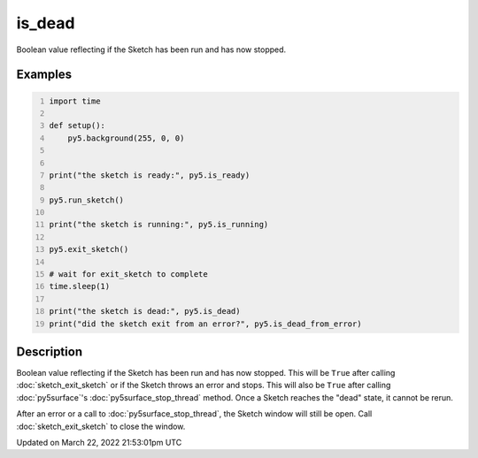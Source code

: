 is_dead
=======

Boolean value reflecting if the Sketch has been run and has now stopped.

Examples
--------

.. raw:: html

    <div class="example-table">

.. raw:: html

    <div class="example-row"><div class="example-cell-image">

.. raw:: html

    </div><div class="example-cell-code">

.. code:: python
    :number-lines:

    import time

    def setup():
        py5.background(255, 0, 0)


    print("the sketch is ready:", py5.is_ready)

    py5.run_sketch()

    print("the sketch is running:", py5.is_running)

    py5.exit_sketch()

    # wait for exit_sketch to complete
    time.sleep(1)

    print("the sketch is dead:", py5.is_dead)
    print("did the sketch exit from an error?", py5.is_dead_from_error)

.. raw:: html

    </div></div>

.. raw:: html

    </div>

Description
-----------

Boolean value reflecting if the Sketch has been run and has now stopped. This will be ``True`` after calling :doc:`sketch_exit_sketch` or if the Sketch throws an error and stops. This will also be ``True`` after calling :doc:`py5surface`'s :doc:`py5surface_stop_thread` method. Once a Sketch reaches the "dead" state, it cannot be rerun.

After an error or a call to :doc:`py5surface_stop_thread`, the Sketch window will still be open. Call :doc:`sketch_exit_sketch` to close the window.


Updated on March 22, 2022 21:53:01pm UTC

